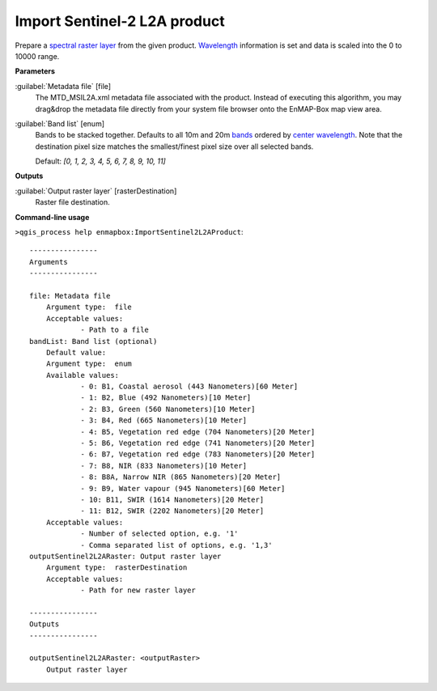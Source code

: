 .. _Import Sentinel-2 L2A product:

*****************************
Import Sentinel-2 L2A product
*****************************

Prepare a `spectral raster layer <https://enmap-box.readthedocs.io/en/latest/general/glossary.html#term-spectral-raster-layer>`_ from the given product. `Wavelength <https://enmap-box.readthedocs.io/en/latest/general/glossary.html#term-wavelength>`_ information is set and data is scaled into the 0 to 10000 range.

**Parameters**


:guilabel:`Metadata file` [file]
    The MTD_MSIL2A.xml metadata file associated with the product.
    Instead of executing this algorithm, you may drag&drop the metadata file directly from your system file browser onto the EnMAP-Box map view area.


:guilabel:`Band list` [enum]
    Bands to be stacked together. Defaults to all 10m and 20m `bands <https://enmap-box.readthedocs.io/en/latest/general/glossary.html#term-band>`_ ordered by `center wavelength <https://enmap-box.readthedocs.io/en/latest/general/glossary.html#term-center-wavelength>`_. Note that the destination pixel size matches the smallest/finest pixel size over all selected bands.

    Default: *[0, 1, 2, 3, 4, 5, 6, 7, 8, 9, 10, 11]*

**Outputs**


:guilabel:`Output raster layer` [rasterDestination]
    Raster file destination.

**Command-line usage**

``>qgis_process help enmapbox:ImportSentinel2L2AProduct``::

    ----------------
    Arguments
    ----------------
    
    file: Metadata file
    	Argument type:	file
    	Acceptable values:
    		- Path to a file
    bandList: Band list (optional)
    	Default value:	
    	Argument type:	enum
    	Available values:
    		- 0: B1, Coastal aerosol (443 Nanometers)[60 Meter]
    		- 1: B2, Blue (492 Nanometers)[10 Meter]
    		- 2: B3, Green (560 Nanometers)[10 Meter]
    		- 3: B4, Red (665 Nanometers)[10 Meter]
    		- 4: B5, Vegetation red edge (704 Nanometers)[20 Meter]
    		- 5: B6, Vegetation red edge (741 Nanometers)[20 Meter]
    		- 6: B7, Vegetation red edge (783 Nanometers)[20 Meter]
    		- 7: B8, NIR (833 Nanometers)[10 Meter]
    		- 8: B8A, Narrow NIR (865 Nanometers)[20 Meter]
    		- 9: B9, Water vapour (945 Nanometers)[60 Meter]
    		- 10: B11, SWIR (1614 Nanometers)[20 Meter]
    		- 11: B12, SWIR (2202 Nanometers)[20 Meter]
    	Acceptable values:
    		- Number of selected option, e.g. '1'
    		- Comma separated list of options, e.g. '1,3'
    outputSentinel2L2ARaster: Output raster layer
    	Argument type:	rasterDestination
    	Acceptable values:
    		- Path for new raster layer
    
    ----------------
    Outputs
    ----------------
    
    outputSentinel2L2ARaster: <outputRaster>
    	Output raster layer
    
    